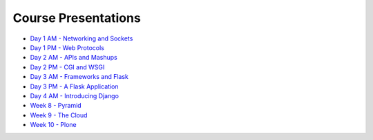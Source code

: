 Course Presentations
====================
.. _index:

* `Day 1 AM - Networking and Sockets <session01.html>`_
* `Day 1 PM - Web Protocols <session02.html>`_
* `Day 2 AM - APIs and Mashups <session03.html>`_
* `Day 2 PM - CGI and WSGI <session04.html>`_
* `Day 3 AM - Frameworks and Flask <session05.html>`_
* `Day 3 PM - A Flask Application <session06.html>`_
* `Day 4 AM - Introducing Django <session07.html>`_
* `Week 8 - Pyramid`_
* `Week 9 - The Cloud`_
* `Week 10 - Plone`_


.. _Week 8 - Pyramid: week08.html
.. _Week 9 - The Cloud: week09.html
.. _Week 10 - Plone: week10.html
